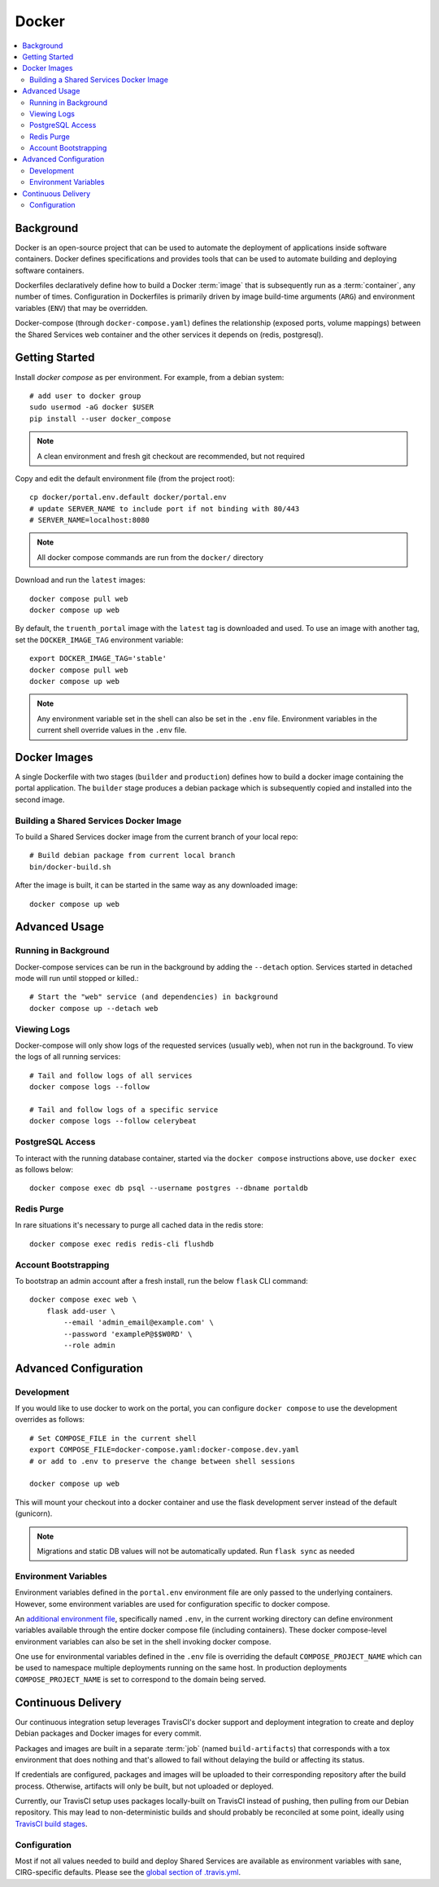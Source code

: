 Docker
************

.. contents::
   :depth: 3
   :local:

Background
==========

Docker is an open-source project that can be used to automate the deployment of applications inside software containers. Docker defines specifications and provides tools that can be used to automate building and deploying software containers.

Dockerfiles declaratively define how to build a Docker :term:`image` that is subsequently run as a :term:`container`, any number of times. Configuration in Dockerfiles is primarily driven by image build-time arguments (``ARG``) and environment variables (``ENV``) that may be overridden.

Docker-compose (through ``docker-compose.yaml``) defines the relationship (exposed ports, volume mappings) between the Shared Services web container and the other services it depends on (redis, postgresql).

Getting Started
===============
Install `docker compose` as per environment.  For example, from a debian system::

    # add user to docker group
    sudo usermod -aG docker $USER
    pip install --user docker_compose

.. note::
    A clean environment and fresh git checkout are recommended, but not required

Copy and edit the default environment file (from the project root)::

    cp docker/portal.env.default docker/portal.env
    # update SERVER_NAME to include port if not binding with 80/443
    # SERVER_NAME=localhost:8080

.. note::
    All docker compose commands are run from the ``docker/`` directory

Download and run the ``latest`` images::

    docker compose pull web
    docker compose up web

By default, the ``truenth_portal`` image with the ``latest`` tag is downloaded and used. To use an image with another tag, set the ``DOCKER_IMAGE_TAG`` environment variable::

    export DOCKER_IMAGE_TAG='stable'
    docker compose pull web
    docker compose up web

.. note::
    Any environment variable set in the shell can also be set in the ``.env`` file. Environment variables in the current shell override values in the ``.env`` file.

Docker Images
=============

A single Dockerfile with two stages (``builder`` and ``production``) defines how to build a docker image containing the portal application. The ``builder`` stage produces a debian package which is subsequently copied and installed into the second image.

Building a Shared Services Docker Image
---------------------------------------

To build a Shared Services docker image from the current branch of your local repo::

    # Build debian package from current local branch
    bin/docker-build.sh

After the image is built, it can be started in the same way as any downloaded image::

    docker compose up web

Advanced Usage
==============

Running in Background
---------------------
Docker-compose services can be run in the background by adding the ``--detach`` option. Services started in detached mode will run until stopped or killed.::

    # Start the "web" service (and dependencies) in background
    docker compose up --detach web

Viewing Logs
------------
Docker-compose will only show logs of the requested services (usually ``web``), when not run in the background. To view the logs of all running services::

    # Tail and follow logs of all services
    docker compose logs --follow

    # Tail and follow logs of a specific service
    docker compose logs --follow celerybeat

PostgreSQL Access
-----------------
To interact with the running database container, started via the ``docker compose`` instructions above, use ``docker exec`` as follows below::

    docker compose exec db psql --username postgres --dbname portaldb

Redis Purge
-----------
In rare situations it's necessary to purge all cached data in the redis store::

    docker compose exec redis redis-cli flushdb

Account Bootstrapping
---------------------
To bootstrap an admin account after a fresh install, run the below ``flask`` CLI command::

    docker compose exec web \
        flask add-user \
            --email 'admin_email@example.com' \
            --password 'exampleP@$$W0RD' \
            --role admin

Advanced Configuration
======================

Development
-----------
If you would like to use docker to work on the portal, you can configure ``docker compose`` to use the development overrides as follows::

    # Set COMPOSE_FILE in the current shell
    export COMPOSE_FILE=docker-compose.yaml:docker-compose.dev.yaml
    # or add to .env to preserve the change between shell sessions

    docker compose up web

This will mount your checkout into a docker container and use the flask development server instead of the default (gunicorn).

.. note::
    Migrations and static DB values will not be automatically updated. Run ``flask sync`` as needed


Environment Variables
---------------------
Environment variables defined in the ``portal.env`` environment file are only passed to the underlying containers. However, some environment variables are used for configuration specific to docker compose.

An
`additional environment file <https://docs.docker.com/compose/environment-variables/#the-env-file>`__, specifically named ``.env``, in the current working directory can define environment variables available through the entire docker compose file (including containers). These docker compose-level environment variables can also be set in the shell invoking docker compose.

One use for environmental variables defined in the ``.env`` file is overriding the default ``COMPOSE_PROJECT_NAME`` which can be used to namespace multiple deployments running on the same host. In production deployments ``COMPOSE_PROJECT_NAME`` is set to correspond to the domain being served.

Continuous Delivery
===================

Our continuous integration setup leverages TravisCI's docker support and deployment integration to create and deploy Debian packages and Docker images for every commit.

Packages and images are built in a separate :term:`job` (named ``build-artifacts``) that corresponds with a tox environment that does nothing and that's allowed to fail without delaying the build or affecting its status.

If credentials are configured, packages and images will be uploaded to their corresponding repository after the build process. Otherwise, artifacts will only be built, but not uploaded or deployed.

Currently, our TravisCI setup uses packages locally-built on TravisCI instead of pushing, then pulling from our Debian repository. This may lead to non-deterministic builds and should probably be reconciled at some point, ideally using
`TravisCI build stages <https://docs.travis-ci.com/user/build-stages>`__.


Configuration
-------------

Most if not all values needed to build and deploy Shared Services are available as environment variables with sane, CIRG-specific defaults. Please see the `global section of .travis.yml <https://docs.travis-ci.com/user/environment-variables#global-variables>`_.

.. glossary::

    image
        Docker images are the basis of containers. An Image is an ordered collection of root filesystem changes and the corresponding execution parameters for use within a container runtime. An image typically contains a union of layered filesystems stacked on top of each other. An image does not have state and it never changes.

    container
        A container is a runtime instance of a docker image.
        A Docker container consists of:
        * A Docker image
        * Execution environment
        * A standard set of instructions

    environment file
        A file for defining environment variables. One per line, no shell syntax (export etc).

    build
        A group of TravisCI jobs tied to a single commit; initiated by a pull request or push

    job
        A discrete unit of work that is part of a build. All jobs part of a build must pass for the build to pass (unless a job is set as an `allowed failure <https://docs.travis-ci.com/user/customizing-the-build#rows-that-are-allowed-to-fail>`_).

